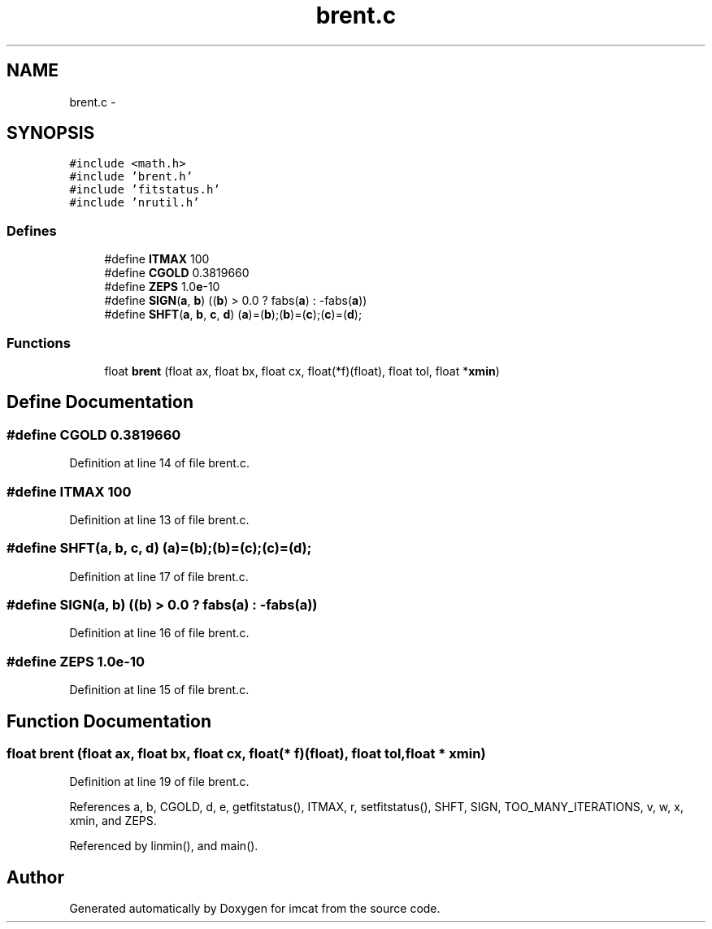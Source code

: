 .TH "brent.c" 3 "23 Dec 2003" "imcat" \" -*- nroff -*-
.ad l
.nh
.SH NAME
brent.c \- 
.SH SYNOPSIS
.br
.PP
\fC#include <math.h>\fP
.br
\fC#include 'brent.h'\fP
.br
\fC#include 'fitstatus.h'\fP
.br
\fC#include 'nrutil.h'\fP
.br

.SS "Defines"

.in +1c
.ti -1c
.RI "#define \fBITMAX\fP   100"
.br
.ti -1c
.RI "#define \fBCGOLD\fP   0.3819660"
.br
.ti -1c
.RI "#define \fBZEPS\fP   1.0\fBe\fP-10"
.br
.ti -1c
.RI "#define \fBSIGN\fP(\fBa\fP, \fBb\fP)   ((\fBb\fP) > 0.0 ? fabs(\fBa\fP) : -fabs(\fBa\fP))"
.br
.ti -1c
.RI "#define \fBSHFT\fP(\fBa\fP, \fBb\fP, \fBc\fP, \fBd\fP)   (\fBa\fP)=(\fBb\fP);(\fBb\fP)=(\fBc\fP);(\fBc\fP)=(\fBd\fP);"
.br
.in -1c
.SS "Functions"

.in +1c
.ti -1c
.RI "float \fBbrent\fP (float ax, float bx, float cx, float(*f)(float), float tol, float *\fBxmin\fP)"
.br
.in -1c
.SH "Define Documentation"
.PP 
.SS "#define CGOLD   0.3819660"
.PP
Definition at line 14 of file brent.c.
.SS "#define ITMAX   100"
.PP
Definition at line 13 of file brent.c.
.SS "#define SHFT(\fBa\fP, \fBb\fP, \fBc\fP, \fBd\fP)   (\fBa\fP)=(\fBb\fP);(\fBb\fP)=(\fBc\fP);(\fBc\fP)=(\fBd\fP);"
.PP
Definition at line 17 of file brent.c.
.SS "#define SIGN(\fBa\fP, \fBb\fP)   ((\fBb\fP) > 0.0 ? fabs(\fBa\fP) : -fabs(\fBa\fP))"
.PP
Definition at line 16 of file brent.c.
.SS "#define ZEPS   1.0\fBe\fP-10"
.PP
Definition at line 15 of file brent.c.
.SH "Function Documentation"
.PP 
.SS "float brent (float ax, float bx, float cx, float(* f)(float), float tol, float * xmin)"
.PP
Definition at line 19 of file brent.c.
.PP
References a, b, CGOLD, d, e, getfitstatus(), ITMAX, r, setfitstatus(), SHFT, SIGN, TOO_MANY_ITERATIONS, v, w, x, xmin, and ZEPS.
.PP
Referenced by linmin(), and main().
.SH "Author"
.PP 
Generated automatically by Doxygen for imcat from the source code.
